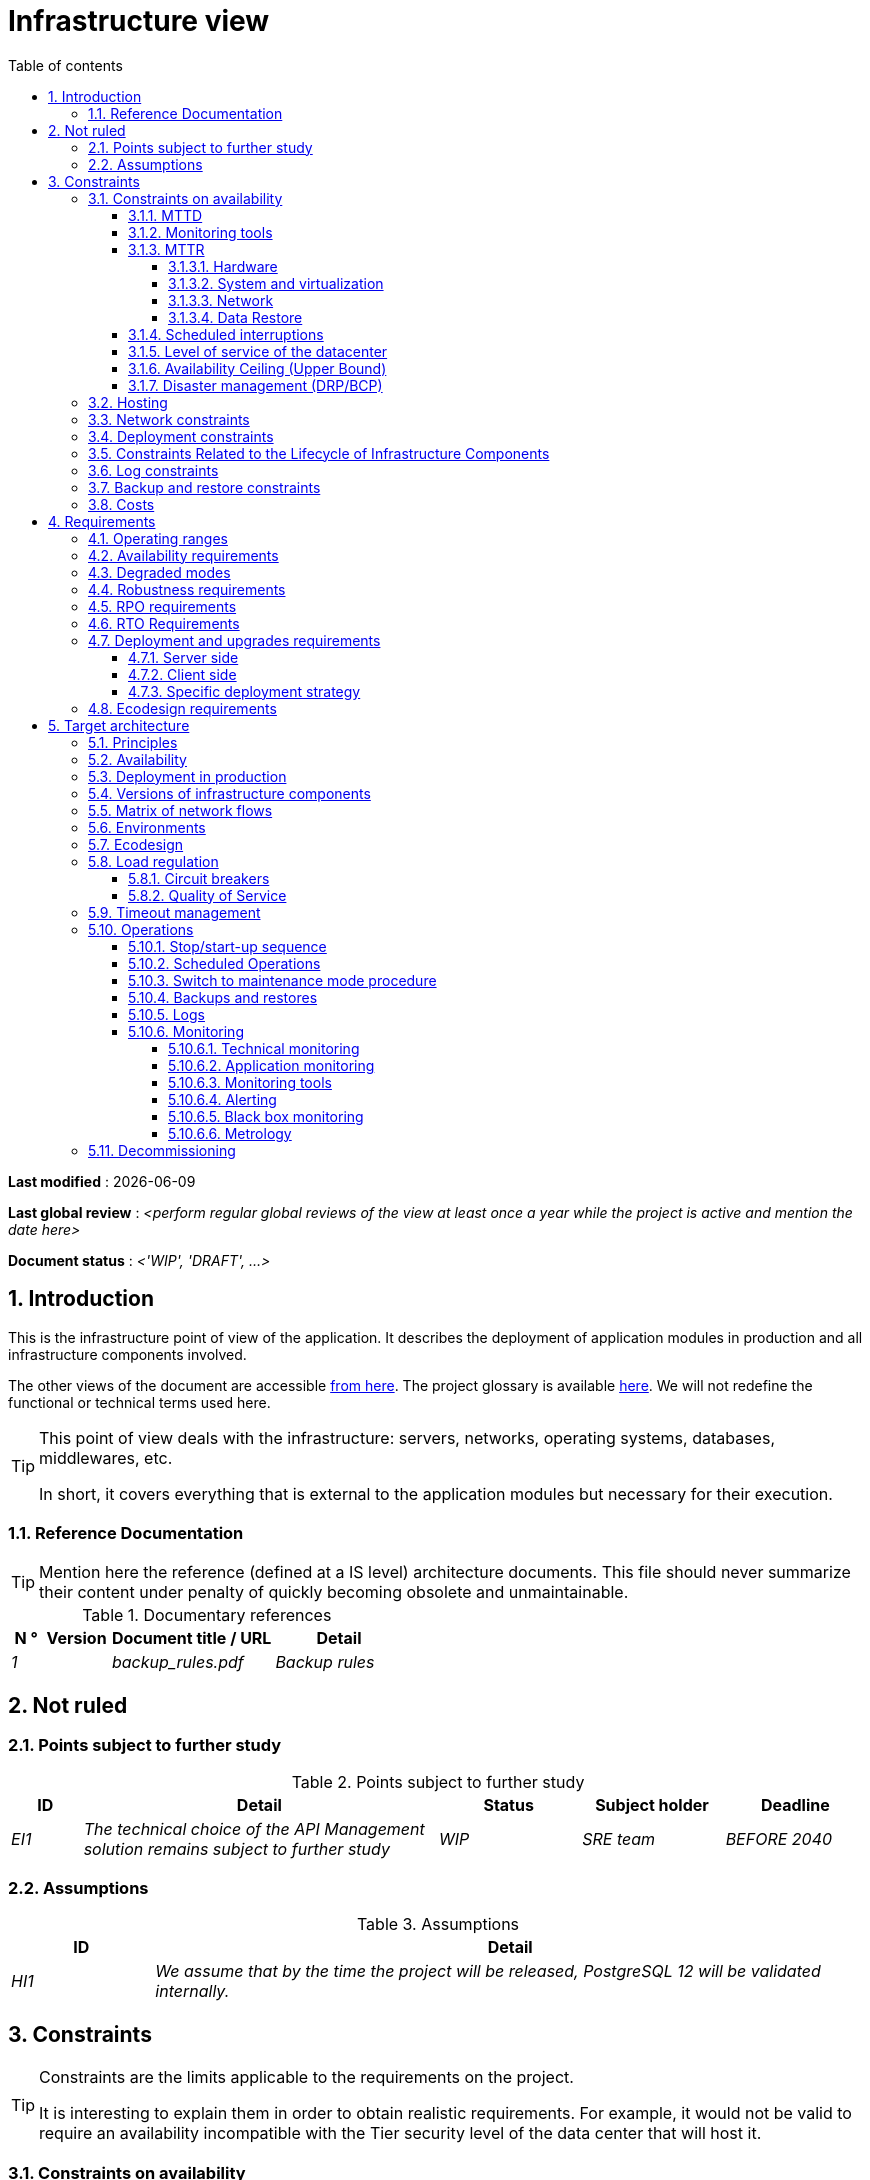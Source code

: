 # Infrastructure view
:sectnumlevels: 4
:toclevels: 4
:sectnums: 4
:toc: left
:icons: font
:toc-title: Table of contents

*Last modified* : {docdate} 

*Last global review* : _<perform regular global reviews of the view at least once a year while the project is active and mention the date here>_

*Document status* :  _<'WIP', 'DRAFT', ...>_

//🏷{"id": "e3208a9c-8d35-46a1-9399-aacea9817e0a", "labels": ["context"]}
## Introduction
This is the infrastructure point of view of the application. It describes the deployment of application modules in production and all infrastructure components involved.

The other views of the document are accessible link:./README.adoc[from here].
The project glossary is available link:glossary.adoc[here]. We will not redefine the functional or technical terms used here.

[TIP]
====
This point of view deals with the infrastructure: servers, networks, operating systems, databases, middlewares, etc.

In short, it covers everything that is external to the application modules but necessary for their execution.
====

//🏷{"id": "06fd3383-f875-4a44-a1f8-d135f9050038", "labels": ["references"]}
### Reference Documentation
[TIP]
Mention here the reference (defined at a IS level) architecture documents. This file should never summarize their content under penalty of quickly becoming obsolete and unmaintainable.

[KEEP]
====
.Documentary references
[cols="1e,2e,5e,4e"]
|====
| N ° | Version | Document title / URL | Detail

| 1 || backup_rules.pdf
| Backup rules

|====

====

//🏷{"id": "933039be-008f-40c7-a630-a08002b379f1", "labels": ["context","uncertainty"]}
## Not ruled

//🏷{"id": "87385297-c5c3-44f6-b9e8-7599576dda0a", "labels": []}
### Points subject to further study
.Points subject to further study
[cols="1e,5e,2e,2e,2e"]
|====
| ID | Detail | Status | Subject holder | Deadline

| EI1
| The technical choice of the API Management solution remains subject to further study
| WIP
| SRE team
| BEFORE 2040

|====

//🏷{"id": "30d20b83-e35d-464b-8286-3ff230fb1471", "labels": []}
### Assumptions

.Assumptions
[cols="1e,5e"]
|====
| ID | Detail

| HI1
| We assume that by the time the project will be released, PostgreSQL 12 will be validated internally.
|====

//🏷{"id": "82a207de-bc6f-4a62-a586-96a2b4c9f4dc", "labels": ["detail_level::overview", "constraints"]}
## Constraints

[TIP]
====
Constraints are the limits applicable to the requirements on the project.

It is interesting to explain them in order to obtain realistic requirements. For example, it would not be valid to require an availability incompatible with the Tier security level of the data center that will host it.

====

//🏷{"id": "cc4a17a8-d68b-43cf-8b4e-c64829d950fc", "labels": ["availability"]}
### Constraints on availability

[TIP]
====
The elements provided here can serve as a basis for the SLO (Service Level Objective). Ideally, this file should simply point to such an SLO without further clarification. When available, it may be augmented with others metrics like MTTF (Mean Time Between Failures).

This chapter has a pedagogical vocation because it highlights the maximum possible availability: the final availability of the application can only be lower.
====

//🏷{"id": "a18eb613-e522-4bf5-a1fd-742b9d754ce1", "labels": ["detail_level::detailed","monitoring"]}
#### MTTD

[TIP]
====
Provide here the elements which make possible to estimate the average incident detection time.
====
====
Example 1: hypervision is done 24/7/365

Example 2: the production support service is available during office hours but an on-call duty is set up with alerting by e-mail and SMS 24/7 from Monday to Friday.
====

//🏷{"id": "dc11b031-5685-4972-9832-138fa74cd30b", "labels": ["detail_level::detailed","monitoring"]}
#### Monitoring tools

[TIP]
====
Give here the tools and monitoring rules imposed at the IS level and any related constraints.
====
====
Example 1: The application will be supervised using Zabbix

Example 2: The batches must be able to be launch using a REST endpoint

Example 3: A failed batch must not be scheduled again without a human acknowledgment
====

//🏷{"id": "6903a99e-8b8e-464b-909c-d40da5a808d1", "labels": ["detail_level::detailed"]}
#### MTTR

[TIP]
====
Provide the elements to estimate the average repair time (Mean Time To Repair). Note that it is important to distinguish MTTD from MTTR. Indeed, it is not because a fault is detected that the skills or resources necessary for its correction are available.

Specify the time slots for operators to be present during the day and the possibilities of on-call duty.

If you have statistics or post-mortems, mention the average effective durations already observed.

List here the intervention times of the hardware, software, electricity, telecom service providers, etc.

We tentatively divide this section into "Hardware", "System and Virtualization", "Network", and "Data Recovery" subsections. Other categories are possible.
====

//🏷{"id": "e7470aba-8588-4792-bc94-28e4bf186b63", "labels": ["detail_level::in-depth"]}
##### Hardware

TIP: Describe here the elements used to predict the MTTR of hardware elements (servers / racks / network equipment / electrical systems, etc.). List for example here the durations of intervention of the material service providers, electricity….

====
Example 1: Five spare physical servers are available at any given time.

Example 2: The Hitashi support contract provides for an intervention on the SAN bays in less than 24 hours.

Example 3: Replacement of IBM hardware support on BladeCenter blades is provided in 4 hours from 8 am to 5 pm, working days only.
====

//🏷{"id": "96cd73f1-0dca-447e-8fc8-2d9c03399e1c", "labels": ["detail_level::in-depth"]}
##### System and virtualization

TIP: List here the elements allowing to estimate the correction time of a problem related to the OS or to a possible virtualization solution.

====
Example 1: At least one expert from each main domain (system and virtualization, storage, network) is present during office hours.

Example 2: Like any application hosted at datacenter X, the application will have the presence of operators from 7 a.m. to 8 p.m. working days. No standby engineer is planned.

Example 3: The observed restore time of a 40 GiB VM Veeam backup is 45 mins.

====

//🏷{"id": "22a1f1de-1ab0-4a54-bd0f-64c7c5ab9713", "labels": ["detail_level::in-depth"]}
##### Network

TIP: List here the elements related to the network allowing to estimate the durations of intervention of the service providers or Telecom suppliers...

====
Example 1: A network engineer is on call every weekend.

Example 2: Orange's SLA provides for restoration of the Internet connection under nominal conditions in less than 24 hours.
====

//🏷{"id": "b39586c3-6bbe-417f-ad64-eff53c81d283", "labels": ["detail_level::detailed"]}
##### Data Restore
TIP: List here the elements allowing to evaluate the duration of data restoration (files / objects / database). The RTO requirements listed below should take this MTTR into account.

====
Example 1: The Barman restore time of a Postgresql database is approximately (in hours) `0.1*x + 0.2*y` with x, the size of the database in GiB and `y` the number of days of logs to replay.

Example 2: Restoring an offline backup (on tape) requires at least 4 hours of additional preparation.
====


//🏷{"id": "421860fb-b6b3-461a-b149-57c6ba6dae41", "labels": ["detail_level::in-depth"]}
#### Scheduled interruptions

[TIP]
====
Give here the list and the duration of the standard programmed interruptions (maintenance windows).
====

====
Example 1: We estimate the interruption for maintenance of each server at 5 mins per month. The base effective server availability rate is therefore 99.99%.

Example 2: following security updates to certain RPM packages (kernel, libc, etc.), the RHEL servers are restarted automatically the night of the Wednesday following the update. This will result in an downtime of 5 mins on average 4 times a year.

====

//🏷{"id": "21d704f6-f740-40f9-986c-36274643a711", "labels": ["detail_level::detailed"]}
#### Level of service of the datacenter

[TIP]
====
Give here the security level of the data center (DC) according to the Uptime Institute scale (Tier from 1 to 4).

TIP: It should be noted that modern Cloud architectures favor the redundancy of DCs across distant sites rather than a higher Tier level at a single site (provided that data can be replicated effectively and a delay in immediate data consistency is acceptable, see the CAP theorem). Simplistically, it can be calculated that the availability of two active DCs in parallel is seven nines versus four nines for a Tier 4 DC. A compromise between the two models is deployment in redundant zones of the same site, at the cost of greater vulnerability to disasters.


.Tier levels of data centers (source: Wikipedia)
[cols="1,1,1,1,1,1"]
|====
|Tier level | Features | Availability rate | Annual statistical unavailability | Hot maintenance possible? | Fault-tolerance?

| Tier 1
| Not redundant
| 99.671%
| 28.8 h
| No
| No
| Tier 2
| Partial redundancy
| 99.749%
| 10 p.m.
| No
| No
| Tier 3
| Maintainability
| 99.982%
| 1.6 hrs
| Yes
| No
| Tier 4
| Fault tolerance
| 99.995%
| 0.4 h
| Yes
| Yes
|====
====

====
Example: the Madrid DC is Tier 3
====

//🏷{"id": "7c1d0446-34df-4572-92b0-19baaba54183", "labels": ["detail_level::overview"]}
#### Availability Ceiling (Upper Bound)

[TIP]
====
Make it clear to stakeholders that, even with application-level HA, the **maximum end-to-end availability** is capped by
the availability of underlying dependencies (datacenter, network, platform).
This **Availability Ceiling** is the product of their SLAs, and is always
≤ the least available dependency.

`A_upper_bound = ∏(A_SLA of each serial dependency)  ≤  min(A_SLA)`

**Implication:** SLO targets **must not exceed** this ceiling. HA helps you
approach the ceiling, not surpass it.

**Scope notes**

* If all replicas sit in the **same failure domain** (same DC/power/edge),
  the DC’s SLA effectively **sets the ceiling**.
* To **raise the ceiling**, use **independent failure domains** (e.g., multi-AZ/region);
  then for parallel redundancy: `A_parallel = 1 - ∏(1 - A_i)` (independence assumed).
====

====
*Example (serial, one DC):*  
`<Datacenter 99.9%> × <Internal network 99.95%> × <Platform 99.9%> ≈ **99.75%**`

Even if the application tier is “HA 99.999%”, the **end-to-end** availability
cannot exceed ~**99.75%** on this infrastructure.
====

//🏷{"id": "4860fb1c-98e9-4c2c-adfc-09ea8149235d", "labels": ["detail_level::overview"]}
#### Disaster management (DRP/BCP)

[TIP]
====
A Disaster Recovery Plan (DRP) contains IT procedures and systems allowing IT services to be resumed ASAP after a disaster. DRP is a subset of a Business Continuity Plan (BCP). BCP provides an holistic perspective of the business procedures and systems required for an organization to continue in case of a disaster. A DRP focus on the IT part of it.

Disaster Management is a complex subject. In most cases, it is managed at an IS level. It is one of the strengths of public clouds (GCP, AWS, Azure...) to handle a part of this complexity for you. Specific offers exist: see Disaster Recovery as a Service (DRaaS).

Disasters can be classified into three categories : 

* Natural (earthquakes, floods, hurricanes, hot weather...).
* Incident in the datacenter (accidental like industrial accidents, fires, major electrical failures, major network/storage/compute hardware outages, major sysadmin errors or intensional: military, terroristic, sabotage...).
* Cyber: DDOS, virus, ransomware...

Some BCP leverage High Availability (HA) architectures to allow continuity of critical IT activities of the organization during a disaster without notable interruption. Basically, a DRP focus on how to restore an IS after a disaster while HA architecture focus on making it work even when a disaster occurs.

The most important requirements to take into account when designing the architecture are the *RPO* (Recovery Point Objective, i.e. how much data we agree to lose since last backup) and the *RTO* (Recovery Time Objective, i.e. the maximum acceptable time to resume the operations). The lower the RTO and RPO, the more associated costs increase. It is therefore important to choose the right architecture for each IT service according to its importance and budget. An HA architecture targets a RTO and a RPO of zero or very near zero.

IT architects have two main options: 

* When targeting a near zero RTO, only an HA architecture (like a multi-zones active-active clusters) can meet the requirement.
* For less demanding RTO (from several hours to several days), the most important thing is the time of data download and restoration into a backup DC.

Both options requires either an alternate site (at least ~10 km away from the main DC) or a public cloud solution. Note that synchronous data replication between DC is realistic only for short distances (few kms). For more distant DC, the latency is too high for most use cases. Asynchronous replication can be used at the price of loosing a few seconds of transactions when an incident occurs.

Describe among others:

* Redundant equipment in the second data center, number of spare servers, capacity of the standby data center compared to the main data center.
* Recovery measures (OS, data, applications).
* Organization's RTO and RPO.
* Data replication mode between DC.
* Failback policy (reversibility): should we switch back to the first datacenter? How ?
* How are the blank tests organized? How often?
====
====
Example: As a reminder (see[doc xyz]), the VMs are replicated in the standby alternative datacenter via vSphere Metro Storage Cluster technology using SRDF in asynchronous mode. In the event of a disaster, the replicated VM at the standby site are up to date and ready to start.

Example 2: Two spare servers are available in the London site. Business data is backed-up every 4 hours and uploaded to BackBlaze.com. Estimated RPO is therefore 4H and RTO 2H.
====


//🏷{"id": "c7c4fce5-c971-4ec8-bef7-006381492aff", "labels": ["detail_level::overview"]}
### Hosting

* Where will this application modules be hosted? "on premises" datacenter? Private cloud? IaaS? PaaS? other?
* Who will operate this application modules? internally? Outsourced? No administration at all (PaaS) ...?

====
Example 1: This application will be hosted internally in the NYC datacenter (the sole to ensure the required service availability) and will be operated by the Boston team.
====

====
Example 2: Given the very high level of security required to run the application, the solution should only be operated internally by sworn officials. For the same reason, cloud solutions are excluded.
====

====
Example 3: Given the very large number of calls from this application to the PERSON repository, both will be collocated in the XYZ VLAN.
====

//🏷{"id": "6f7d74be-7024-4a6e-af4d-d084d49109ae", "labels": ["detail_level::detailed"]}
### Network constraints

[TIP]
====
List the constraints dealing with the network, in particular the theoretical maximum bandwith and the divisions into security zones.
====
====
Example 1: the LAN has a maximum bandwith of 10 Gbps
====
====
Example 2: The intranet modules must be located in a trusted zone that cannot be accessed from the Internet.
====

//🏷{"id": "86a3082e-7069-4120-b86f-f886ef919986", "labels": ["detail_level::detailed"]}
### Deployment constraints

[TIP]
====
List the constraints related to the deployment of modules and infrastructure components.
====
====
Example 1: A Virtual Machine should only host a single Postgresql instance.

Example 2: Java applications must be deployed as an executable jar and not as a war.

Example 3: Any application must be packaged as an OCI image and deployable on Kubernetes via a set of structured manifests in Kustomize format.

====

//🏷{"id": "16781642-a7f3-40f1-b208-e4064ffedaa4", "labels": ["detail_level::detailed"]}
### Constraints Related to the Lifecycle of Infrastructure Components

[TIP]
====
List the constraints related to updates and maintenance of infrastructure components (operating systems, middleware, databases, etc.).
====

====
Example 1: Any operating system update must be validated in a staging environment before deployment to production.

Example 2: Database updates must be applied using a rolling upgrade strategy to avoid any service interruption.

Example 3: Linux kernel versions used in production must be LTS versions validated by the infrastructure team.

Example 4: Any critical security patch must be applied within 72 hours of its release.

Example 5: OCI images used in production must be updated quarterly with the latest validated dependency versions.

Example 6: An update schedule for critical components will be established to prevent security vulnerabilities and ensure compatibility with dependencies.
====


//🏷{"id": "0a25770c-6a02-4fa3-82cc-bf5152d3cba6", "labels": ["detail_level::detailed"]}
### Log constraints

[TIP]
====
List the constraints related to logs
====
====
Example 1: an application must not produce more than 1 Tio of logs/month.

Example 2: the maximum retention period for logs is 3 months.
====

//🏷{"id": "608d63e6-7299-4976-bf59-52fa1c6ac486", "labels": ["detail_level::detailed"]}
### Backup and restore constraints

[TIP]
====
List the constraints related to backups

A common constraint is adherence to the 3-2-1 method:

* At least 3 copies of the data (the active data + 2 backups);
* At least 2 different storage technologies for these 3 copies (example: SSD for the active data and two backups on tape);
* At least 1 offline and offsite copy (example: a set of tapes stored in a fireproof safe at the bank).

====
====
Example 1: The maximum disk space that can be provisioned by a project for backups is 100 TiB.

Example 2: the maximum retention period for backups is two years

Example 3: Count 1 min/GiB for a NetBackup restore.
====

//🏷{"id": "22e6cfa3-bc3d-466c-a902-9854540258b7", "labels": ["detail_level::detailed"]}
### Costs

[TIP]
====
List the budget limits.
====
====
Example 1: AWS Cloud service charges should not exceed $5K/year for this project.
====

//🏷{"id": "f9ed2469-e3e5-48a1-8b69-4b9c9492c6cb", "labels": ["detail_level::overview", "constraint"]}
## Requirements

[TIP]
====
Contrary to the constraints which fixed the boundaries to which any application had to conform, the non-functional requirements are given by the project decision-makers.

Schedule interviews to collect requirements. To result into something useful, interviews must be educational, recall the constraints and highlight realistic costs.

If certain requirements are still not realistic, mention it in the "Points subject to further study" section.

====

//🏷{"id": "332c967b-3729-4a5f-984e-fc2f301b0329", "labels": []}
### Operating ranges

[TIP]
====
The main operating ranges are listed here (do not go into too much detail, this is not a production plan).

Think about users located in other time zones.

The information given here will be used as input to the application SLA.
====

====
Example of operating windows
[cols="1e,5e,2e"]
|====
| No window | Hours | Detail

| 1
| From 8:00 a.m. to 7:30 p.m. NYC time, 5 days/7 working days
| Intranet users

| 2
| 9:00 p.m. to 5:00 a.m. NYC time
| Batches running

| 3
| 24/7/365
| Internet users

|====
====

//🏷{"id": "08cb1019-20c4-42ef-9bf2-4adf72936c1c", "labels": ["availability"]}
### Availability requirements

[TIP]
====
We list the availability requirements here. The technical measures to achieve them will be given in the technical architecture of the solution.

These information can be used as input to the application *SLA*.

Be careful to frame these requirements because decision-makers often tends to request very high availability without always realizing the implications. The cost and complexity of the solution increases exponentially with the level of availability required.

The physical, technical or even software architecture can be completely different depending on the availability requirements (middleware or even database clusters, expensive hardware redundancies, asynchronous architecture, session caches, failover, etc.).

It is generally estimated that high availability (HA) starts at two new ones (99%), that is to say around 90 hours of downtime per year.

Give the availability requested by range.

The availability required here must be consistent with the “Constraints on availability” of the IS.
====

.Maximum allowable downtime per range
[cols="1e,5e"]
|====
| Operation range ID | Maximum downtime

| 1
| 24h, maximum 7 times a year

| 2
| 4 hours, 8 times a year

| 3
| 4 hours, 8 times a year
|====

//🏷{"id": "afdd573d-d1f8-4958-99c1-e404592396d0", "labels": ["level::advanced","detail_level::detailed"]}
### Degraded modes
[TIP]
====
Specify the degraded application modes.
====

====
Example 1: The _mysite.com_ site must be able to continue to accept orders in the absence of the logistics department.
====
====
Example 2: If the SMTP server no longer works, the emails will be stored in the database and then resubmitted following a manual operation by the operators.
====

//🏷{"id": "231768e7-6a9d-429e-b200-2febdd91a0e3", "labels": ["level::intermediate", "detail_level::detailed"]}
### Robustness requirements

[TIP]
====
The robustness of the system indicates its ability not to produce errors during exceptional events such as overload or failure of one of its infrastructure components.

This robustness is expressed in absolute value per unit of time: number of (technical) errors per month, number of messages lost per year, etc.

Be careful not to be too demanding on this point because great robustness can imply the implementation of fault-tolerant systems that are complex, expensive and that can go against the capacity to scale up, or even availability.
====
====
Example 1: no more than 0.001% of requests in error
====
====
Example 2: the user must not lose his shopping cart even in the event of a breakdown (be careful, this type of requirement impacts the architecture in depth, see the <<Availability>> section).
====
====
Example 3: the system should be able to withstand a load three times greater than the average with a response time of less than 10 seconds at the 95th percentile.
====

//🏷{"id": "f0e94586-876d-46ca-b060-b5dcde468734", "labels": ["level::intermediate"]}
### RPO requirements

[TIP]
====
Give here the Recovery Point Objective (RPO) of the application (i.e. how much data we agree to lose since last backup) in unit of times. 

Data restoration occurs mainly in following cases:

* Hardware data loss (unlikely with redundant systems).
* A power-user or operator error (quite common).
* An application bug.
* A deliberate destruction of data (ransomware-type attack) ...

====
====
Example: We shouldn't loose more than one working day of application data.
====

//🏷{"id": "3e07d851-b2dc-422f-9cba-1b4447a5c956", "labels": ["level::intermediate", "project_size::medium", "project_size::large", "detail_level::overview"]}
### RTO Requirements

[TIP]
====
The Recovery Time Objective (in unit of times) is the maximum authorized time objective for reopening the service following an incident.

This requirement must be compatible (less than or equal) to the MTTR given in constraint above. It is in fact useless to require an RTO of 1H if the operators have measured an effective MTTR of 2H. It must also be compatible with the availability requirement.

Specify this value only to clarify a precise restoration objective, otherwise, do not complete this section and refer to the MTTR constraint above.
====

====
Example: We must be able to restore and put back online the 3 TiB of the XYZ database in 1 hour maximum.
====

//🏷{"id": "cdb68f23-d2c5-4373-9f7d-e358191f0ebf", "labels": ["level::intermediate","detail_level::detailed"]}
### Deployment and upgrades requirements

//🏷{"id": "663ee84f-7dde-4c6d-acf6-a810ab8fafb4", "labels": []}
#### Server side

[TIP]
====
Specify here how the application should be deployed on the server side.

For example :

* Is the installation manual? scripted with IT Automation tools like Ansible or SaltStack? via Docker images?
* How are the modules deployed? As packages? Are we using a package repository (type yum or apt)? Do we use containers?
* How are they upgraded?
====

//🏷{"id": "fd64ad27-05da-42f0-9491-f790642b5d91", "labels": ["gui"]}
#### Client side

[TIP]
====
Specify here how the application should be deployed on the client side:

* If the application is large (large .js files or images for example), is there a risk of an impact on the network?
* Local proxy caching to be expected?
* Are firewall rules to be expected?
* (For a Java application): which version of JRE is needed on clients?
* (For a standalone application): which version of the OS is supported?
* If the OS is Windows, does the installation go through a deployment tool (Novell ZENWorks for example)? Does the application come with a Nullsoft-style installer? Does it affect the system (environment variables, registry, etc.) or is it in portable mode (single zip)?
* If the OS is Linux, should the application be provided as a package?
* How are the updates applied?
====

//🏷{"id": "0bbb4d10-bb6c-4cb0-b227-2e97db99eae1", "labels": ["level::intermediate","detail_level::detailed"]}
#### Specific deployment strategy

[TIP]
====
* Are we planning a blue/green deployment?
* Are we planning a canary testing type deployment? if so, on what criteria?
* Are we using feature flags? if so, on which features?
====

====
Example: The application will be deployed in blue/green mode. Once ready, a DNS switch will point to machines with the new version.
====

//🏷{"id": "da0d11fe-0dc9-478e-a984-7a80ea1be482", "labels": ["level::intermediate"]}
### Ecodesign requirements

[TIP]
====
Ecodesign consists of limiting the environmental impact of the software and hardware used by the application. Requirements in this area are generally expressed in WH or CO2 equivalent.

Also take into account impressions.

Check out the EPA's Greenhouse Gas Equivalencies Calculator for CO2/KWH equivalency.
====
====
Example 1: The Power usage effectiveness (PUE) of the site must be 1.5 or less.
====
====
Example 2: Ink and paper consumption should be reduced by 10% compared to 2020.
====

//🏷{"id": "602a7a0a-7f25-4512-b0ab-3b97c8a734e0", "labels": ["detail_level::overview", "solution"]}
## Target architecture

//🏷{"id": "8088138c-5258-4f3a-a293-0984501bb5db", "labels": ["detail_level::detailed"]}
### Principles

[TIP]
====
What are the main infrastructure principles of our application?
====
====
Examples:

* Modules exposed to the Internet are located in a DMZ protected behind a firewall then a reverse-proxy.
* Regarding interactions between the DMZ and the intranet, a firewall only allows communications from the intranet to the DMZ.
* Active/active clusters will be exposed behind an LVS + Keepalived with direct routing for the return.
====

//🏷{"id": "17a46000-c51d-4fb7-868c-7386aef5b523", "labels": ["level::intermediate","availability"]}
### Availability

[TIP]
====

Availability represents the minimum proportion of time a system over a year during which it works in acceptable conditions. It is expressed as a percentage (example: 99.9%). 

List here the measures taken to meet the availability requirements. The available measures are very varied and should be chosen by the architect according to their respective contribution and cost.

We can group availability measures into four main categories:

* *Monitoring measures* allowing to detect faults as early as possible, hence lowering the MTDT (average detection time).
* *Organizational measures*:
** Human presence (on-call, extended support hours, etc.) which improves the MTTR (average resolution time) and without which monitoring is inefficient;
** Quality of incident management (see ITIL best practices), for example, is an Incident Management Procedure written? Direct enough (for instance several hierarchical validations decrease the MTTR)?
* *High Availability (HA)* measures like clusters or RAID.
* *Data Recovery measures*: is the recovery procedure well defined? Tested? Being able to quickly restore the last backup greatly improves the MTTR.

====
[TIP]
====
*Availability and redundancy*:

* The *availability of a set of serial infrastructure components* can be computed by this formula: `A = A1 * A2 * ... * An`. Example: the availability of an application using a Tomcat server available at 98% and an Oracle database available at 99% would be 97.02%.
* The *availability of a set of infrastructure components in parallel* can be computed by this formula: `A = 1 - (1-A1) * (1-A2) * .. * (1-An)`. Example: the availability of three clustered Nginx servers each available at 98% is 99.999%.
* It is important to be consistent on the *availability of each link* in the linking chain: there is no point in having an expensive active/active cluster of JEE application servers if all these servers call a database located on a single server physical with disks without RAID.
* A system is estimated to be *highly available (HA) from 99%* availability.
* The term *“spare”* designates a spare device (server, disk, electronic card, etc.) which is dedicated to the need for availability but which is not activated outside of failures. Depending on the level of availability requirement, it can be dedicated to the application or shared at the IS level.
* The main *redundancy models* (NMR = N-Modular Redundancy) are listed below (with N, the number of devices ensuring correct operation under load and that we can replicate):
** *N*: No redundancy (example: when a server single power supply fails, the server is down)
** *N+1*: Single Spare. A spare infrastructure component is available (but not yet active), we can support the failure of a piece of equipment (example: we have a spare power supply available).
** *N+M*: Multiple Spare. A single spare infrastructure component cannot handle the load, at least M spare devices are required.
** *2N*: Fully Redundant and Active. The system is fully redundant and active and can withstand the loss of half of the infrastructure components (example: we have two power supplies, if one fails, the server keeps running). This system is considered Fault-Tolerant.
** *2N+1*: Fully Redundant with Additional Spare. In addition to a fully mirrored system, a backup system is available (for maintenance operations for instance).


====
[TIP]
====
*Clustering*:

* A cluster is a *set of nodes (servers) hosting the same application module*.
* Depending on the level of availability sought, each node can be:
** *active*: the node processes the requests (example: one Apache web server among ten and behind a load balancer). Failover time: zero;
** *passive in “hot standby” mode*: the node is installed and started but does not process requests (example: a MySQL slave database which becomes master). MTTR: a few seconds (failure detection time);
** *passive in “warm standby” mode*: the node is started and the application is installed but not started (example: a server with a turned off Tomcat instance hosting our application). In case of failure, the application is started automatically. MTTR: of the order of a minute (time for detection of the failure and activation of the application);
** *passive in "cold standby" mode*: the node is a simple spare. To use it, we have to install the application, configure and start it. MTTR: from tens of minutes with virtualization solutions (eg: KVM live migration) and/or containers (Docker) to several hours on systems where none automatic deployment features are available.
* There are two active/active cluster architectures:
** *Loosely coupled active/active clusters* in which one node is completely independent from the others, either because the application is stateless (the best case), or because the context data (typically an HTTP session) is managed in isolation by each node. In the latter case, the load balancer must ensure session affinity, i.e., always route requests from a client to the same node and in the event of failure of this node, the users routed there lose their session data and need to reconnect (Note: the nodes all share the same data persisted in the database, the context data on each node is only transient data in memory).
** *Strongly coupled active/active clusters* in which all nodes share the same data. In this architecture, all context data must be replicated in every node (e.g. distributed cache of HTTP sessions replicated with JGroups).
====

[TIP]
====
*Failover*:

Failover is the ability of a cluster to ensure that in the event of a failure, requests are no longer sent to the failed node but to a running node. This process is *automatic*.

Without failover, it is up to the client to detect the failure and reconfigure itself to only call the running nodes. In fact, this is rarely practicable and the *clusters almost always have failover capacities*.

A failover solution can be described by the following attributes:

* Which *Failover strategy* ? For instance: "Fail fast" (a node is considered as down as soon as a failure is detected), "On fail, try next one", "On fail, try all".
* Which *fault detection solution*?
** Load balancers can use a wide variety of health checks (mock requests, CPU analysis, logs, etc.) to check the nodes they control;
** Active/passive clusters failure detections work most of the time by listening to the heartbeat of the active server by the passive server, for example via UDP multicast requests in the VRRP protocol used by keepalived.
* How long does it take to detect the failure? failure detection solutions should be configured correctly (as short as possible without degradation of performance) to limit the duration of the failover.
* What *relevance of the detection*? is the down server * really * down? a bad setting or a network micro-cut should not cause a total unavailability of a cluster while the nodes are still healthy.
* What strategy for *failback*?
** in an *N-to-1* cluster, we will failback on the server which had broken down once repaired and the failed server will become the backup server again;
** in an *N-to-N* cluster (an architecture in the process of democratization with the PaaS type cloud like AWS Lambda or CaaS like Kubernetes): the services previously running on the failed node are distributed to the remaining nodes (the cluster having been sized in anticipation of this possible overload).
* *Transparent for the caller or not*? In general, the requests pointing to a server whose failure has not yet been detected fall in error (in timeout most of the time). Some advanced Fault Tolerant systems or architectures can make it transparent for the client.

====
[TIP]
====
A few words about *load balancers*:

* A load balancer (*) is a *mandatory brick* for an active/active cluster.
* In the case of clusters, a classic error is to make LB a *SPOF*. We would then reduce the total availability of the system instead of improving it. When dealing with the clusters with a availability vocation (i.e. not only performance-oriented), it is necessary to redundant the LB itself in active/passive mode (obviously not in active/active mode otherwise, we would only shift the problem). The passive LB must monitor the active LB at high frequency and replace it automatically as soon as it falls.
* It is crucial to configure correctly and at a sufficient frequency the *heath checks* to the destination nodes because otherwise the LB will continue to send requests to failed or overloaded nodes.
* Some advanced LBs (example: `redispatch` option of HAProxy) allow the failover process to be transparent seen from the client by retrying to other nodes in the event of a failure or timeout and therefore improve fault tolerance since we avoid to return an error to the caller during the fault pre-detection period.
* *Round Robin load repartition algorithm is not always the best choice*. A simple algorithm is the LC (Least Connection) allowing the LB to favor the least loaded nodes. Other clever algorithms exist and can be taken into consideration (weight systems per node or combination load + weight for example). However, make sure to carefully test and understand the chosen algorithm implications to avoid any catastrophic outage.
* In the Open-Source world, see for example LVS + keepalived or HAProxy + keepalived.

====

[TIP]
====
*Fault tolerance*:

Fault Tolerance (FT = Fault Tolerance) should not be confused with HA; It is *stricter version of HA where availability is 100% and no data can be lost* (Wikipedia: "Fault tolerance is the property that enables a system to continue operating properly in the event of the failure of (or one or more faults within) some of its infrastructure components"). Historically, it meant a full hardware redundancy. In a micro-services world, it can also be achieved at a software level with active-active clusters. Moreover, a true fault-tolerance system should avoid significant performance degradation seen by the end-users.

For example, a RAID 1 drive provides transparent fault tolerance: in case of failure, the process writes or reads without error after the automatic failover to the healthy disk. A Kubernetes cluster can achieve fault tolerance as well by starting new PODs. Or a clustered in-memory distributed cache can avoid losing any HTTP session.

To allow fault tolerance of a cluster, it is essential to have an active/active cluster with strong coupling in which the *context data is replicated at all times*. Another (much better) solution is to simply avoid context data (by keeping session data in the browser via a JavaScript client for example) or to store it in database (SQL/NoSQL) or in distributed ans synchronously replicated cache (at a cost on performances).

To get fully transparent fault tolerance, it is also necessary to use a *load balancer able to make retries by itself*.

Do not take lightly a FT requirement because in general these solutions:

* Makes the *architecture not only more expensive but also more complex* and therefore can make it less robust and more expensive to build, test, operate. Only mission or life-critical softwares usually need it.
* *Can degrade performance*: Availability and performance solutions are generally linked (for example, a cluster of stateless machines will divide the load by the number of nodes and at the same time, the availability increases), but sometimes, availability and performance can be antagonistic: in the case of a stateful architecture, typically managing HTTP sessions with a distributed cache (like Infinispan replicated in synchronous mode or REDIS with persistence on the master), any transactional update of the session adds an additional cost linked to updating and replicating caches. If one of the nodes crashes, the user keeps his session at the next request and does not have to reconnect, but the cost is high.
* *Can even degrade the global availability* because all nodes are strongly coupled and synchronized. A software update for example can force the shutdown of the entire cluster.
====

.Some availability solutions
|====
| Solution | Cost | Implementation complexity (indicative) | Availability level gain (indicative)

| Disks in RAID 1 | XXX | X | XXX
| Disks in RAID 5 | X | X | XX
| Redundancy of power supplies and other infrastructure components | XX | X | XX
| Ethernet card bonding | XX | X | X
| Active / passive cluster | XX | XX | XX
| Active / active cluster with LB | XXX | XXX | XXX
| Servers / spare hardware | XX | X | XX
| Good system monitoring | X | X | XX
| Good application monitoring | XX | XX | XX
| Remote uptime checks | X | X | XX
| On call staff dedicated to the application, 24/7/365 | XXX | XX | XXX
| Copy of the backup of the last working-day database dump on SAN bay (for express restoration) | XX | X | XX
|====

====
Example 1: To achieve the required 98% availability, the envisaged availability measures are as follows:

* All servers in RAID 5 + redundant power supplies.
* HAProxy + keepalived active/passive LB shared with other applications.
* Active / active cluster of two Apache + mod_php servers.
* Spare server that can be used to rebuild the MariaDB database from the backup of the day before in less than 2 hours.
====
====
Example 2: To achieve the required availability of 99.97%, the availability mechanisms considered are as follows:

* Application hosted in a Tier 3 DC.
* All servers in RAID 1 + redundant power supplies + bonding interfaces.
* HAProxy + keepalived active/passive LB dedicated to the application.
* Active/active cluster of four servers (i.e., 2N redundancy) Apache + mod_php.
* Oracle instance in RAC on two machines (with dedicated FC interconnection).

====

//🏷{"id": "c23ff676-32e3-4957-8cec-6a7619a33567", "labels": ["detail_level::detailed"]}
### Deployment in production

[TIP]
====
Provide here the deployment model in the target environment on the various middleware and physical nodes (servers). Represent network equipment (firewalls, appliances, routers, etc.) only if they help understanding.

Naturally, it will be preferably documented with a UML2 deployment diagram or a C4 deployment diagram.

For clusters, give the instantiation factor of each node.

Comment out if necessary the affinity constraints (two infrastructure components must run on the same node or the same middleware) or anti-affinity (if two infrastructure components must not run on the same node or in the same middleware).

Clearly identify the hardware dedicated to the application.
====

====
Example:

image::diagrams/infrastructure.svg[AllMyData deployment diagram]
====

//🏷{"id": "28ba010e-1c33-41b9-8061-9596710563bc", "labels": ["detail_level::detailed"]}
### Versions of infrastructure components

[TIP]
====
List here OS, databases, MOM, application servers, etc ...
====
Example of infrastructure components
[cols="1e,2e,1e,2e"]
|====
| Infrastructure Component | Role | Version | Technical environment

| CFT
| Secure file transfer
| X.Y.Z
| RHEL 6
| Wildfly
| JEE application server
| 9
| Debian 8, OpenJDK 1.8.0_144
| Tomcat
| Web container for UIs
| 7.0.3
| CentOS 7, Sun JDK 1.8.0_144
| Nginx
| Web server
| 1.11.4
| Debian 8
| PHP + php5-fpm
| Dynamic pages of the XYZ GUI
| 5.6.29
| nginx
| PostgreSQL
| RDBMS
| 9.3.15
| CentOS 7
|====

//🏷{"id": "3ff53ea7-2e7f-4d71-8848-6819ba23c930", "labels": ["detail_level::in-depth"]}
### Matrix of network flows

[TIP]
====
List here all the network flows used by the application. Listening ports should be specified. We also detail here the protocols (JMX or SNMP for example).

In some organizations, this matrix will be too detailed for an architecture document and will be kept in a document managed by the integrators or the operators.

It is not necessary to refer to application flows here because readers are not looking for the same information. Operators or integrators seek completeness of network flows to configure infrastructure (like firewalls).

Include useful information about the network being used in order to assess the performance (TR, latency) and security: LAN, VLAN, Internet, LS, WAN, ...)
====

.Partial example of a network flows matrix
[cols="1e,2e,2e,2e,1e,1e"]
|====
| ID | Source | Destination | Network type | Protocol | Listening port

| 1 | lb2 | IP multicast 224.0.0.18 | LAN | VRRP over UDP | 3222
| 2 | lb1 | host1, host2 | LAN | HTTP | 80
| 3 | host3, host4, host5 | bdd1 | LAN | PG | 5432
| 4 | sup1 | host[1-6] | LAN | SNMP | 199
|====

//🏷{"id": "93947744-e0ec-4bc3-af30-cc60473b7caf", "labels": ["project_size::medium","project_size::large", "detail_level::detailed"]}
### Environments

[TIP]
====
Give here an overall view of the environments used by the application. The most common environments are: development, testing, acceptance, pre-production/benchmarks, production, training.

It is often useful to subdivide environments into 'platforms' made up of a set of machines isolated from each other (although they may share common hardware resources). For example, a test environment can consist of lanes `UAT1` and` UAT2` allowing two testers to work in isolation.

.Environments
[cols = '1,2,2,2']
|====
| Environment | Role | Content | Nb of platforms

| Development
| Continuous deployment (CD) for developers
| `Develop` branch deployed on each commit
| 1

| Acceptance
| UAT
| Tag deployed at the end of each Sprint
| 2 (UAT1 and UAT2)
====

//🏷{"id": "0bbc320c-6291-4a89-b263-66abf1906ab0", "labels": ["level::intermediate"]}
### Ecodesign

[TIP]
====
List here the infrastructure measures to meet the "Ecodesign Requirements".

The solutions are often the same as those to performance requirements. In this case, just refer to it.

However, ecodesign analyzes and solutions can be specific to this theme. Some tips for improving energy performance:

* Measure the electrical consumption of the systems with the http://www.powerapi.org/[PowerAPI] probes (developed by INRIA and the University of Lille 1).
* Use caches (opcode cache, memory caches, HTTP caches ...).
* Use containers to greatly optimize VMs or physical machines usage (especially when dealing with RAM consumption).
* Host servers in a high-performance datacenter. Cloud providers generally offer more efficient data centers than on-premises ones. The unit of comparison here is the PUE (Power Usage Effectiveness), a ratio between the energy consumed by the data center and the energy actually used by the servers (therefore excluding cooling and external devices). Some DC can achieve PUE as low as 1.2 against 2.5 on average (2017).
* However :
** verify the origin of the energy (see for example the analyzes of Greenpeace in 2017 on http://www.clickclean.org[the use of energy from coal and nuclear] by Amazon);
** keep in mind that the energy consumed by the application on the client and network side is much greater than that used on the server side (for example, we can estimate that a server consuming barely more than one workstation is enough for several thousands or even tens of thousands of users). Energy reduction also involves extending the lifespan of terminals and the use of soberer devices.
====
====
Example 1: setting up a Varnish cache in front of our CMS will reduce the number of PHP dynamic page construction by 50% and will save two servers.
====
====
Example 2: The application will be hosted on a cloud with a PUE of 1.2 and an 80% renewable source of electrical energy.
====

//🏷{"id": "46e9c057-75cb-4bc0-9c8d-9af81f737c61", "labels": ["level::advanced", "detail_level::detailed"]}
### Load regulation

//🏷{"id": "32466600-a3a5-465f-9679-2a244b34321e", "labels": ["level::advanced", "detail_level::in-depth"]}
#### Circuit breakers

[TIP]
====
In some cases, extreme and unpredictable peaks are possible (flash crowd).

If this risk is identified, provide a fuse system with offset of all or part of the load on a static website with an error message for example.

This measure can also be used in the event of a DDOS-type attack because it allows already connected users to finish their transactions properly.
====

//🏷{"id": "44f0732c-3b29-4bd5-873f-046fc010f728", "labels": ["level::advanced", "detail_level::in-depth"]}
#### Quality of Service

[TIP]
====
It is also useful to provide dynamic application regulation systems, for example:

* Via throttling (set a maximum number of requests by origin and unit of time). 
* Token systems (which also make it possible to favor some clients over others by granting them a greater number of tokens).
====
====
Example 1: The total number of tokens for calls to REST operations on the `DetailArticle` resource will be 1000. Beyond 1000 simultaneous calls, callers will get an unavailability error 429 that they will have to manage (and possibly make retries in exponential backoff mode).

Example 1: distribution of tokens will be as follows by default:
|====
| Operation on `DetailArticle` | Proportion of tokens

| GET | 80%
| POST | 5%
| PUT | 15%
|====
====
====
Example 2: a throttling of 100 requests per source and per minute will be set up in the reverse proxy.
====

//🏷{"id": "5fa5ed39-9b6d-4dec-a8c1-1dc1929ff796", "labels": ["level::intermediate","detail_level::detailed"]}
### Timeout management

[TIP]
====
In general, all distributed calls (in particular HTTP(S) to APIs or object storage and calls to databases) must be limited in connection time AND execution time. Without these timeouts, deadly module contentions can occur in the event of performance issues.

Describe here the different timeouts implemented on the linking chains. Keep in mind that from client to persistence, timeouts should decrease as you go through the linking chain (example: 10 secs on the Reverse proxy, 8 secs on the REST endpoint, 5 secs on the database). In the opposite case, an infrastructure component can continue to process a request when its calling module has already given up, which poses both problems of wasting resources but above all effects that are difficult to predict.

Also avoid using exactly the same value in all the linking chain to avoid unexpected effects linked to the concomitant timeouts.

====

====
Example:

|===
| Module or Infrastructure component | Timeout (ms)

| Rest JavaScript Client | 5000
| API Gateway | 4000
| API Rest Node.js | 3500
| PG database | 3000

|===

====

//🏷{"id": "c9a330f1-ffde-44e2-a432-a1e178440333", "labels": ["operations"]}
### Operations

[TIP]
====
List here the main operating principles of the solution. The details (saved filesystems, production plan, processing planning ...) will be recorded in separate documents.

If this application remains in the organization's standard, simply refer to any common document.
====

//🏷{"id": "0a3f0e4e-0458-4528-9513-1f75a4ad8464", "labels": ["level::intermediate", "detail_level::detailed"]}
#### Stop/start-up sequence

[TIP]
====
Specify the starting and the stopping sequence of devices and infrastructure components required to run the application modules. Depending on the situation, you can include some external infrastructure components or not.

Some others operations documents will contain a more precise version of this chapter (for instance using detailed SystemD "Wants"), only describe here the general principles.

Starting sequence is generally done in the reverse direction of the linking chains and stopping in the direction of the linking chain. Most of the time, the stopping sequence is simply the reversed sequence version of the starting sequence.

Specify any issues in the event of a partial start-up sequence (for example, will the application server connection pool retry to connect to the database if it is not yet started? How many times?)
====
====
Example of a start-up sequence:

. pg1 on bdd1 server
. mq1 on bdd1
. services1 on host3, host4 and host5 servers
. services2 on host3, host4 and host5 servers
. batches on servers host1, host2
. GUI on servers host1, host2

Example of stopping sequence:

. GUI on servers host1, host2
. batches on servers host1, host2
. services2 on host3, host4 and host5 servers
. services1 on host3, host4 and host5 servers
. mq1 on bdd1
. pg1 on bdd1 server

====

//🏷{"id": "314a1ef0-48b4-42a4-a8b6-be49250c5a50", "labels": ["level::intermediate", "detail_level::detailed","monitoring"]}
#### Scheduled Operations

[TIP]
====
Describe here all scheduled operations and how they are monitored, including:

* Jobs and any interdependencies (execution order, constraints, frequency).
* Internal processes (cleanup, maintenance) that serve purely technical purposes (purges, index rebuilds, deletion of temporary data…).
* The scheduler used to orchestrate jobs and consolidate the production plan (e.g., VTOM, JobScheduler, Dollar Universe, Control-M, etc.).
* Any application-specific aspects:

  - Degree of job parallelism;
  - Mandatory time windows;
  - Retries in case of error;
  - Execution report production (content and format).

It is also crucial to define monitoring/alerting mechanisms to detect failures of critical jobs.
====

====
Example 1: Jobs will be scheduled by the organization’s JobScheduler instance.  

* They must never run on public holidays.  
* Their execution is restricted to **23:00–06:00**. Any task scheduled outside this window will not be executed.  
* No more than **five concurrent instances** of job `J1` will be launched.  
* Each job will produce a **detailed execution report** containing the number of items processed, processing duration, and relevant business indicators.
====

====
Example 2: The `send-orders` job will run **continuously**, executed every **5 minutes** via the JobScheduler scheduler.
====

====
Example 3: The internal process `ti_index` is a **Java class** issuing `VACUUM FULL` commands via JDBC, executed by a Quartz scheduler **once per month**.
====


//🏷{"id": "0cf18e71-b20e-4b2b-9377-e104c21c9785", "labels": ["level::intermediate", "detail_level::in-depth"]}
#### Switch to maintenance mode procedure

[TIP]
====
Explain (if necessary) the measures and procedures allowing to put the application offline explicitly for the users.
====
====
Example: We will use the F5 BigIp LTM to display an unavailability page.
====

//🏷{"id": "fd5b00b0-4b23-4cbc-8117-0dcee74ddd8b", "labels": ["detail_level::detailed"]}
#### Backups and restores

[TIP]
====
Give the general safeguard policy. It must meet the "RPO Requirements". Likewise, restoration measures must be compatible with the "Availability Requirements":

* Are backups hot ? Cold ?
* Which data should be saved? (carefully select the data to be backed up because the cumulative volume of the backups set can easily reach ten times the backed up volume).
** system images / snapshots for server or VM recovery?
** full filesystems or directories?
** databases in dump format? binary format?
** the logs? traces ?
* Are the backups encrypted? if so, specify the encryption algorithm used and how the key will be managed.
* Are the backups compressed? if so, with which algorithm? (lzw, deflate, lzma ...)? using which compression level ? be careful to find the compromise between compression/decompression time and storage gain.
* What tools are used? (simple cron?, Quartz, "backup-manager" tool? IBM TSM?).
* What technology is used for backups? (LTO or DLT magnetic tapes? external drives? RDX cartridges? cloud storage like Amazon S3? optical support? NAS? ...)
* What is the frequency of each type of backup? (do not go into too much detail here)
* What is the backup strategy?
** complete? incremental? differential? (Take into account availability requirements. Restoring an incremental backup will take longer than a differential backup restore, itself longer than a full backup restore);
** which rollover strategy? 
* Backup execution report: content, how is it sent? where are the logs?
* Where are the backups stored? (ideally as far as possible from the backed up system while allowing restoration in a time compatible with availability requirements).
* Who has physical access to the backups and their logs? to the encryption key? (think about confidentiality requirements).


We recommend :

* to use a medium separate from the source data;
* to have at least two separate storage media if data is critical to the organization (e.g. hard disk + magnetic tape);
* to make sure that the backups are not modifiable by the machine which was backed up (for example, a backup on NAS may be deleted by mistake at the same time as the backed up data);
* to use read-only features with online backups systems to deal with ransomwares (some online backups systems have a temporary read-only attribute feature).
====
====
Rollover example: set of 21 backups over one year:

* 6 daily incremental backups;
* 1 full backup on sunday which serves as a weekly backup;
* 3 weekly backups corresponding to the 3 other sundays. The support of the last sunday of the month becomes the monthly backup;
* 11 monthly backups corresponding to the last 11 months.
====

Finally, it's important to keep in mind that what we _really_ want are restores, not backups. It is crucial to ensure that the restoration will be functional:

* Are the backups valid and complete?
* What restoration tests are planned? how often (once a year is a minimum)?
* How long will a restoration (benchmarks) take? Is it compatible with the RTO?
* Do we have external dependencies that can slow us down (safe accessible during the day only, for example)?
* Do we have enough resources for the restoration (intermediate storage, CPU and memory for decompression/decryption, etc...)? 

//🏷{"id": "74ff1a8d-91b4-4437-bbfd-439e3d4b18b5", "labels": ["level::intermediate","detail_level::detailed"]}
#### Logs

[TIP]
====
Without being exhaustive on the log files, present the general policy for the production and management of logs:

* What are the log turnover policies? is the rollover managed by the application (via a `DailyRollingFileAppender` log4j for example) or by the system (typically via the logrotate daemon)?
* Is a centralization of logs planned? (essential for SOA or micro-services architectures). See for example the ELK stack.
* What is the level of verbosity expected by type of infrastructure component? we have often to choose between the WARN and INFO levels. If the developers have used the INFO level for relevant information (environment at startup for example) and not the DEBUG, set the INFO level.
* Are anti-log injection (XSS) measures taken?

====
====
Example 1: the application logs of the service-allmydata module will be in production at INFO level with daily rotation and kept two-month.
====
====
Example 2: the logs will be escaped using the Jakarta commons-lang `StringEscapeUtils.escapeHtml()` method.
====

//🏷{"id": "2c3d502d-d67c-417b-88f4-d610e158e930", "labels": ["level::intermediate", "detail_level::detailed","monitoring"]}
#### Monitoring

[TIP]
====
Monitoring is a central pillar of availability by drastically reducing MTTD (average failure detection time).

Ideally, it will not only be reactive but also proactive (weak signals detection).

Metrics are raw measurements (% CPU, FS size, size of a pool, etc.) from system, middleware or application probes.

Indicators are logical combinations of several metrics with thresholds (e.g. 'critical level if the CPU usage on server s1 remains above 95% for more than 5 minutes').
====

//🏷{"id": "f31e9b70-8bf9-41b5-bbb0-c6b3f6de9347", "labels": ["level::intermediate", "detail_level::in-depth","monitoring"]}
##### Technical monitoring

[TIP]
====
List the metrics:

* System (% of file system usage, load, swap in/out volume, number of threads...)
* Middleware (% of HEAP used on a JVM, number of threads on the JVM,% use of a pool of threads or JDBC connections ..)
====
====
Example: we measure the percentage of wait-io and the server load.
====

//🏷{"id": "be41d5fd-e1a8-4a49-bf80-a81c3db693db", "labels": ["level::intermediate", "detail_level::in-depth","monitoring"]}
##### Application monitoring

[TIP]
====
List the application metrics (developed internally). They can be technical or functional:

* Number of requests to access a screen.
* Number of contracts processed per hour.
* ...

It is also possible to set up BAM (Business Activity Monitoring) tools based on these metrics to monitor process-oriented indicators.
====
====
Example: the application monitoring REST API will offer a Metric resource containing the main business metrics: number of packages to send, number of active preparers, etc.
====

//🏷{"id": "236fd883-5195-4b81-b5dd-f6c66f9ae3f0", "labels": ["level::intermediate", "detail_level::in-depth","monitoring"]}
##### Monitoring tools

[TIP]
====
Such tools (like Nagios, Zabbix, Hyperic HQ in the Open Source world):

* Collect metrics (in SNMP, JMX, HTTP ...) periodically.
* Persist metrics in some type of time series database (like RRD).
* Consolidates indicators from metrics.
* Displays trends over time for these indicators.
* Allows setting alert thresholds based on indicators and notifying operators in the event of exceeding.
====
====
Example: the management of the monitoring will be based on the Grafana platform.
====

//🏷{"id": "aa3c7bab-527c-4411-a1f2-583a1d62118f", "labels": ["level::intermediate", "detail_level::detailed","monitoring"]}
##### Alerting

[TIP]
====
Specify here the alert conditions and the channel used
====
====
Example: an SMS is sent if no request occurs for the last 4 hours or if the number of technical errors of a module exceeds 10/h.
====

//🏷{"id": "20dff012-aa85-465f-ba2e-272d7580dd0b", "labels": ["level::intermediate", "detail_level::detailed","monitoring"]}
##### Black box monitoring

[TIP]
====
It is also highly desirable and inexpensive to provide a black box monitoring test system (via scenarios run automatically). The idea here is to test a system as a whole and with the most external end-user view possible (unlike whitebox monitoring for which specific module or infrastructure components are supervised).

In general, these tests are simple (HTTP requests from a scheduled curl for example). They must be launched from one or more remote sites to detect network cuts.

In general, they don't perform update actions but only read-only ones. If they perform updates, it will be necessary to be able to identify in all the infrastructure components the data resulting from this type of requests in order not to pollute the business data and the decision-making systems. We don't advice such tests because they bring a lot of complexity.
====
====
Example for a website: black box monitoring tests will be implemented via HTTP requests launched via the uptrends.com tool. In the event of a breakdown, an email is sent to the operators.
====

//🏷{"id": "f455e87e-47f0-422a-a80b-0ec65517ad53", "labels": ["level::advanced", "detail_level::detailed","monitoring"]}
##### Metrology

[TIP]
====
Are we monitoring the performance of the application in production? 

This allows:

* To have factual feedback on _in vivo_ performance and to improve the quality of decisions about possible resizing of the hardware platform.
* To proactively detect failures (following a sudden drop in the number of requests for example).
* Perform statistical analysis on the use of modules order to promote decision-making (for the decommissioning of an application, for example).

There are three main groups of solutions:

* APMs (Application Performance Monitoring): tools that inject probes without application impact, which collect and restore them (some even reconstitute the complete linking chains via correlation identifiers injected during distributed calls). Example: Oracle Enterprise Manager, Oracle Mission Control, Radware, BMC APM, Dynatrace, Pinpoint in Open-Source ...). Check that the overhead of these solutions is still negligible or limited and that the stability of the application is not jeopardized.
* In-house metrology by logs if the requirements are low.
* External query sites which periodically call the application and produce dashboards. They have the advantage of taking into account the WAN times not available via internal tools. To be used in conjunction with black-box monitoring (see above).
====
====
Example: site performance will be continuously monitored by `pingdom.com`. More in-depth performance analyzes will be implemented by Pinpoint as needed.
====

//🏷{"id": "53b2f98c-11d9-4aa0-b762-b8f31db0c30f", "labels": ["level::intermediate"]}
### Decommissioning

[TIP]
====
This chapter will be read when the application reaches the end of its life and must be removed or replaced. 

Among other things, he describes:

* Data to be archived or on the contrary destroyed with a high level of confidence.
* The physical devices to be removed or destroyed.
* Server and/or client side uninstallation procedures (it is common to see obsolete modules still running on servers and causing performance and security issues that go under the radar).
* Security constraints associated with decommissioning (this is a sensitive step that is often overlooked, for example hard drives can be found filled with very sensitive data following a donation of equipment).
====

====
Example: The X, Y, and Z servers will be transferred to the social service for charitable donation after completely erasing the hard drives using the shred command, three passes.
====